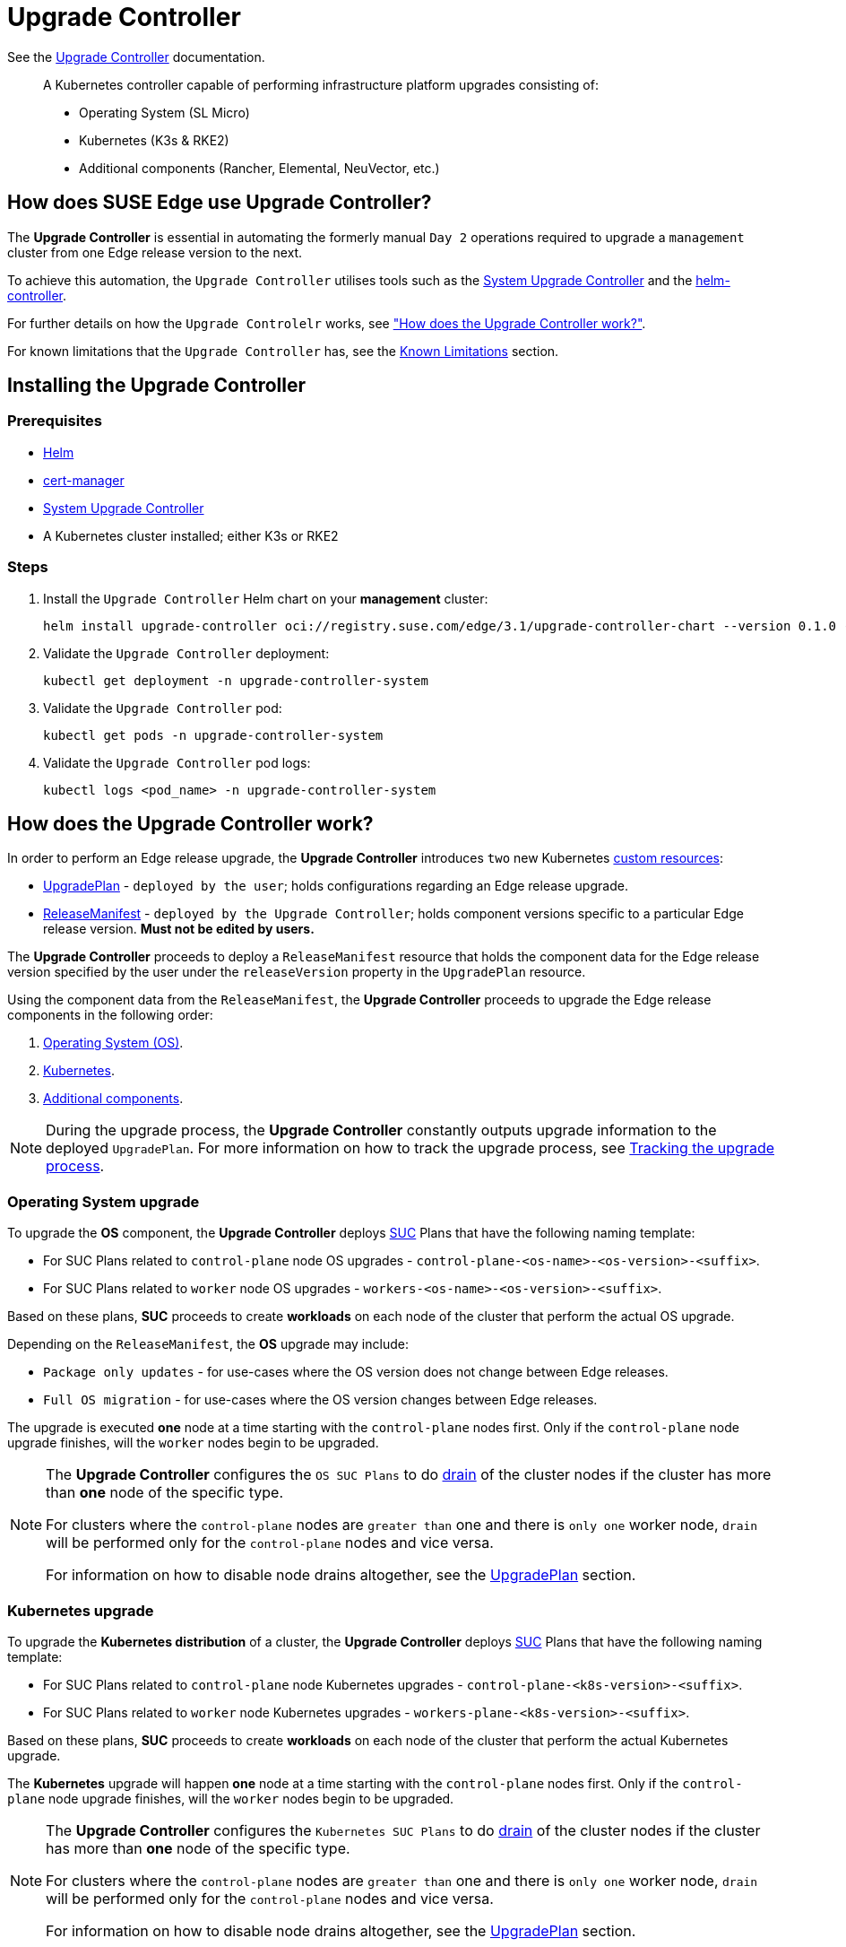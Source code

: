 [#components-upgrade-controller]
= Upgrade Controller

ifdef::env-github[]
:imagesdir: ../images/
:tip-caption: :bulb:
:note-caption: :information_source:
:important-caption: :heavy_exclamation_mark:
:caution-caption: :fire:
:warning-caption: :warning:
endif::[]

See the link:https://github.com/suse-edge/upgrade-controller[Upgrade Controller] documentation.

[quote]
____
A Kubernetes controller capable of performing infrastructure platform upgrades consisting of:

* Operating System (SL Micro)
* Kubernetes (K3s & RKE2)
* Additional components (Rancher, Elemental, NeuVector, etc.)
____

== How does SUSE Edge use Upgrade Controller?

The *Upgrade Controller* is essential in automating the formerly manual `Day 2` operations required to upgrade a `management` cluster from one Edge release version to the next.

To achieve this automation, the `Upgrade Controller` utilises tools such as the <<components-system-upgrade-controller, System Upgrade Controller>> and the link:https://github.com/k3s-io/helm-controller/[helm-controller]. 

For further details on how the `Upgrade Controlelr` works, see <<components-upgrade-controller-how, "How does the Upgrade Controller work?">>.

For known limitations that the `Upgrade Controller` has, see the <<components-upgrade-controller-known-issues, Known Limitations>> section.

[#components-upgrade-controller-installation]
== Installing the Upgrade Controller

=== Prerequisites

* link:https://helm.sh/docs/intro/install/[Helm]

* link:https://cert-manager.io/v1.14-docs/installation/helm/#installing-with-helm[cert-manager]

* <<components-system-upgrade-controller-install, System Upgrade Controller>>

* A Kubernetes cluster installed; either K3s or RKE2

=== Steps

. Install the `Upgrade Controller` Helm chart on your *management* cluster:
+
[,bash]
----
helm install upgrade-controller oci://registry.suse.com/edge/3.1/upgrade-controller-chart --version 0.1.0 --create-namespace --namespace upgrade-controller-system
----

. Validate the `Upgrade Controller` deployment:
+
[,bash]
----
kubectl get deployment -n upgrade-controller-system
----

. Validate the `Upgrade Controller` pod:
+
[,bash]
----
kubectl get pods -n upgrade-controller-system
----

. Validate the `Upgrade Controller` pod logs:
+
[,bash]
----
kubectl logs <pod_name> -n upgrade-controller-system
----

[#components-upgrade-controller-how]
== How does the Upgrade Controller work?

In order to perform an Edge release upgrade, the *Upgrade Controller* introduces `two` new Kubernetes link:https://kubernetes.io/docs/concepts/extend-kubernetes/api-extension/custom-resources/[custom resources]:

* <<components-upgrade-controller-extensions-upgrade-plan, UpgradePlan>> - `deployed by the user`; holds configurations regarding an Edge release upgrade.

* <<components-upgrade-controller-extensions-release-manifest, ReleaseManifest>> - `deployed by the Upgrade Controller`; holds component versions specific to a particular Edge release version. *Must not be edited by users.*

The *Upgrade Controller* proceeds to deploy a `ReleaseManifest` resource that holds the component data for the Edge release version specified by the user under the `releaseVersion` property in the `UpgradePlan` resource.

Using the component data from the `ReleaseManifest`, the *Upgrade Controller* proceeds to upgrade the Edge release components in the following order:

. <<components-upgrade-controller-how-os, Operating System (OS)>>.

. <<components-upgrade-controller-how-k8s, Kubernetes>>.

. <<components-upgrade-controller-how-additional, Additional components>>.

[NOTE]
====
During the upgrade process, the *Upgrade Controller* constantly outputs upgrade information to the deployed `UpgradePlan`. For more information on how to track the upgrade process, see <<components-upgrade-controller-how-track, Tracking the upgrade process>>.
====

[#components-upgrade-controller-how-os]
=== Operating System upgrade

To upgrade the *OS* component, the *Upgrade Controller* deploys <<components-system-upgrade-controller, SUC>> Plans that have the following naming template:

* For SUC Plans related to `control-plane` node OS upgrades - `control-plane-<os-name>-<os-version>-<suffix>`.

* For SUC Plans related to `worker` node OS upgrades - `workers-<os-name>-<os-version>-<suffix>`.

Based on these plans, *SUC* proceeds to create *workloads* on each node of the cluster that perform the actual OS upgrade.

Depending on the `ReleaseManifest`, the *OS* upgrade may include:

* `Package only updates` - for use-cases where the OS version does not change between Edge releases.

* `Full OS migration` - for use-cases where the OS version changes between Edge releases.

The upgrade is executed *one* node at a time starting with the `control-plane` nodes first. Only if the `control-plane` node upgrade finishes, will the `worker` nodes begin to be upgraded.

[NOTE]
====
The *Upgrade Controller* configures the `OS SUC Plans` to do link:https://kubernetes.io/docs/reference/kubectl/generated/kubectl_drain/[drain] of the cluster nodes if the cluster has more than *one* node of the specific type.

For clusters where the `control-plane` nodes are `greater than` one and there is `only one` worker node, `drain` will be performed only for the `control-plane` nodes and vice versa.

For information on how to disable node drains altogether, see the <<components-upgrade-controller-extensions-upgrade-plan, UpgradePlan>> section.
====

[#components-upgrade-controller-how-k8s]
=== Kubernetes upgrade

To upgrade the *Kubernetes distribution* of a cluster, the *Upgrade Controller* deploys <<components-system-upgrade-controller, SUC>> Plans that have the following naming template:

* For SUC Plans related to `control-plane` node Kubernetes upgrades - `control-plane-<k8s-version>-<suffix>`.

* For SUC Plans related to `worker` node Kubernetes upgrades - `workers-plane-<k8s-version>-<suffix>`.

Based on these plans, *SUC* proceeds to create *workloads* on each node of the cluster that perform the actual Kubernetes upgrade.

The *Kubernetes* upgrade will happen *one* node at a time starting with the `control-plane` nodes first. Only if the `control-plane` node upgrade finishes, will the `worker` nodes begin to be upgraded.

[NOTE]
====
The *Upgrade Controller* configures the `Kubernetes SUC Plans` to do link:https://kubernetes.io/docs/reference/kubectl/generated/kubectl_drain/[drain] of the cluster nodes if the cluster has more than *one* node of the specific type.

For clusters where the `control-plane` nodes are `greater than` one and there is `only one` worker node, `drain` will be performed only for the `control-plane` nodes and vice versa.

For information on how to disable node drains altogether, see the <<components-upgrade-controller-extensions-upgrade-plan, UpgradePlan>> section.
====

[#components-upgrade-controller-how-additional]
=== Additional components upgrades

Currently, all additional components are installed via Helm charts. For a full list of the components for a specific release, refer to the <<release-notes, Release Notes>>.

For Helm charts deployed through <<components-eib, EIB>>, the *Upgrade Controller* updates the existing link:https://docs.rke2.io/helm#using-the-helm-crd[HelmChart CR] of each component.

For Helm charts deployed outside of EIB, the *Upgrade Controller* creates a `HelmChart` resource for each component.

After the `creation/update` of the `HelmChart` resource, the *Upgrade Controller* relies on the link:https://github.com/k3s-io/helm-controller/[helm-controller] to pick up this change and proceed with the actual component upgrade.

Charts will be upgraded sequentially based on their order in the `ReleaseManifest`. They may also be passed additional values through the `UpgradePlan`. For more information about this, refer to the <<components-upgrade-controller-extensions-upgrade-plan, UpgradePlan>> section.

[#components-upgrade-controller-extensions]
== Kubernetes API extensions

Extensions to the Kubernetes API introduced by the *Upgrade Controller*.

[#components-upgrade-controller-extensions-upgrade-plan]
=== UpgradePlan

The `Upgrade Controller` introduces a new Kubernetes link:https://kubernetes.io/docs/concepts/extend-kubernetes/api-extension/custom-resources/[custom resource] called an `UpgradePlan`.

The `UpgradePlan` serves as an instruction mechanism for the `Upgrade Controller` and it supports the following configurations:

* `releaseVersion` - Edge release version to which the cluster should be upgraded to. The release version must follow link:https://semver.org[semantic] versioning and should be retrieved from the <<release-notes, Release Notes>>.

* `disableDrain` - *Optional*; instructs the *Upgrade Controller* on whether to disable node link:https://kubernetes.io/docs/reference/kubectl/generated/kubectl_drain/[drains]. Useful for when you have workloads with link:https://kubernetes.io/docs/tasks/run-application/configure-pdb/[Disruption Budgets].

** Example for `control-plane` node drain disablement:
+
[,yaml]
----
spec:
  disableDrain:
    controlPlane: true
----

** Example for `control-plane` and `worker` node drain disablement:
+
[,yaml]
----
spec:
  disableDrain:
    controlPlane: true
    worker: true
----

* `helm` - *Optional*; specifies additional values for components installed via Helm. _It is only advised to use this field for values that are critical for upgrades. Standard chart value updates should be performed after the respective charts have been upgraded to the next version._

** Example:
+
[,yaml]
----
spec:
  helm:
  - chart: foo
    values:
      bar: baz
----

[#components-upgrade-controller-extensions-release-manifest]
=== ReleaseManifest

The `Upgrade Controller` introduces a new Kubernetes link:https://kubernetes.io/docs/concepts/extend-kubernetes/api-extension/custom-resources/[custom resource] called a `ReleaseManifest`.

The `ReleaseManifest` is deployed by the `Upgrade Controller` and holds component data for *one* specific Edge release version. Meaning that each Edge release version upgrade will result in the `Upgrade Controller` deploying a new version of the `ReleaseManifest`.

[NOTE]
====
The `ReleaseManifest` should always be deployed by the `UpgradeController`. 

It is not advisable to manually deploy or edit the `ReleaseManifest`. Users that decide to do so, should do this *at their own risk*.
====

Component data that the `ReleaseManifest` ships include, but is not limited to:

* `Operating System data` (version, supported architectures, additional upgrade data, etc.).

* `Kubernetes distribution data` (link:https://docs.rke2.io[RKE2]/link:https://k3s.io[K3s] supported versions).

* `Additional components data` - SUSE Helm chart data (location, version, name, etc.).

For an example of how a `ReleaseManifest` can look, refer to the link:https://github.com/suse-edge/upgrade-controller/blob/main/config/samples/lifecycle_v1alpha1_releasemanifest.yaml[upstream] documentation. _Please note that this is just an example and it is not intended to be deployed as a valid `ReleaseManifest` resource._

[#components-upgrade-controller-how-track]
== Tracking the upgrade process

[#components-upgrade-controller-how-track-general]
=== General

General information about the state of the `upgrade process` can be viewed in the `UpgradePlan's` status conditions.

The `UpgradePlan` resource's status can be viewed in the following way:
[,bash]
----
kubectl get upgradeplan <upgradeplan_name> -n upgrade-controller-system -o yaml
----

.Running `UpgradePlan` example:
[,yaml]
----
apiVersion: lifecycle.suse.com/v1alpha1
kind: UpgradePlan
metadata:
  name: upgrade-plan-mgmt-3-1-0
  namespace: upgrade-controller-system
spec:
  releaseVersion: 3.1.0
status:
  conditions:
  - lastTransitionTime: "2024-10-01T06:26:27Z"
    message: Control plane nodes are being upgraded
    reason: InProgress
    status: "False"
    type: OSUpgraded
  - lastTransitionTime: "2024-10-01T06:26:27Z"
    message: Kubernetes upgrade is not yet started
    reason: Pending
    status: Unknown
    type: KubernetesUpgraded
  - lastTransitionTime: "2024-10-01T06:26:27Z"
    message: Rancher upgrade is not yet started
    reason: Pending
    status: Unknown
    type: RancherUpgraded
  - lastTransitionTime: "2024-10-01T06:26:27Z"
    message: Longhorn upgrade is not yet started
    reason: Pending
    status: Unknown
    type: LonghornUpgraded
  - lastTransitionTime: "2024-10-01T06:26:27Z"
    message: MetalLB upgrade is not yet started
    reason: Pending
    status: Unknown
    type: MetalLBUpgraded
  - lastTransitionTime: "2024-10-01T06:26:27Z"
    message: CDI upgrade is not yet started
    reason: Pending
    status: Unknown
    type: CDIUpgraded
  - lastTransitionTime: "2024-10-01T06:26:27Z"
    message: KubeVirt upgrade is not yet started
    reason: Pending
    status: Unknown
    type: KubeVirtUpgraded
  - lastTransitionTime: "2024-10-01T06:26:27Z"
    message: NeuVector upgrade is not yet started
    reason: Pending
    status: Unknown
    type: NeuVectorUpgraded
  - lastTransitionTime: "2024-10-01T06:26:27Z"
    message: EndpointCopierOperator upgrade is not yet started
    reason: Pending
    status: Unknown
    type: EndpointCopierOperatorUpgraded
  - lastTransitionTime: "2024-10-01T06:26:27Z"
    message: Elemental upgrade is not yet started
    reason: Pending
    status: Unknown
    type: ElementalUpgraded
  - lastTransitionTime: "2024-10-01T06:26:27Z"
    message: SRIOV upgrade is not yet started
    reason: Pending
    status: Unknown
    type: SRIOVUpgraded
  - lastTransitionTime: "2024-10-01T06:26:27Z"
    message: Akri upgrade is not yet started
    reason: Pending
    status: Unknown
    type: AkriUpgraded
  - lastTransitionTime: "2024-10-01T06:26:27Z"
    message: Metal3 upgrade is not yet started
    reason: Pending
    status: Unknown
    type: Metal3Upgraded
  - lastTransitionTime: "2024-10-01T06:26:27Z"
    message: RancherTurtles upgrade is not yet started
    reason: Pending
    status: Unknown
    type: RancherTurtlesUpgraded
  observedGeneration: 1
  sucNameSuffix: 90315a2b6d
----

Here you can view every component that the `Upgrade Controller` will try to schedule an upgrade for. Each condition follows the below template:

* `lastTransitionTime` - the last time that this component condition has transitioned from one status to another.

* `message` - message that indicates the current upgrade state of the specific component condition.

* `reason` - the current upgrade state of the specific component condition. Possible `reasons` include:

** `Succeeded` - upgrade of the specific component has been successful.

** `Failed` - upgrade of the specific component has failed.

** `InProgress` - upgrade of the specific component is currently in progress.

** `Pending` - upgrade of the specific component has not yet been scheduled.

** `Skipped` - specific component has not been found on the cluster, so its upgrade will be skipped.
 
* `status` - status of the current condition `reason`, one of `True, False, Unknown`.

* `type` - indicator for the currently upgraded component.

The `Upgrade Controller` creates `SUC Plans` for component conditions of type _"OSUpgraded"_ and _"KubernetesUpgraded"_. To further track the *SUC Plans* created for these components, refer to the <<components-system-upgrade-controller-monitor-plans, Monitoring System Upgrade Controller Plans>> section.

All other component condition types can be further tracked by viewing the resources created for them by the link:https://github.com/k3s-io/helm-controller/[helm-controller]. For more information, see the 
<<components-upgrade-controller-how-track-helm, Helm Controller>> section.

An `UpgradePlan` scheduled by the `Upgrade Controller` can be marked as `successful` once:

. There are no `Pending` or `InProgress` component conditions.

. The `lastSuccessfulReleaseVersion` property points to the `releaseVersion` that has been specified in the `UpgradePlan's` configuration. _This property is added to the `UpgradePlan's` status by the `Upgrade Controller` once there has been a successful `upgrade process`._

.Successful `UpgradePlan` example:
[,yaml]
----
apiVersion: lifecycle.suse.com/v1alpha1
kind: UpgradePlan
metadata:
  name: upgrade-plan-mgmt-3-1-0
  namespace: upgrade-controller-system
spec:
  releaseVersion: 3.1.0
status:
  conditions:
  - lastTransitionTime: "2024-10-01T06:26:48Z"
    message: All cluster nodes are upgraded
    reason: Succeeded
    status: "True"
    type: OSUpgraded
  - lastTransitionTime: "2024-10-01T06:26:59Z"
    message: All cluster nodes are upgraded
    reason: Succeeded
    status: "True"
    type: KubernetesUpgraded
  - lastTransitionTime: "2024-10-01T06:27:13Z"
    message: Chart rancher upgrade succeeded
    reason: Succeeded
    status: "True"
    type: RancherUpgraded
  - lastTransitionTime: "2024-10-01T06:27:13Z"
    message: Chart longhorn is not installed
    reason: Skipped
    status: "False"
    type: LonghornUpgraded
  - lastTransitionTime: "2024-10-01T06:27:13Z"
    message: Specified version of chart metallb is already installed
    reason: Skipped
    status: "False"
    type: MetalLBUpgraded
  - lastTransitionTime: "2024-10-01T06:27:13Z"
    message: Chart cdi is not installed
    reason: Skipped
    status: "False"
    type: CDIUpgraded
  - lastTransitionTime: "2024-10-01T06:27:13Z"
    message: Chart kubevirt is not installed
    reason: Skipped
    status: "False"
    type: KubeVirtUpgraded
  - lastTransitionTime: "2024-10-01T06:27:13Z"
    message: Chart neuvector-crd is not installed
    reason: Skipped
    status: "False"
    type: NeuVectorUpgraded
  - lastTransitionTime: "2024-10-01T06:27:14Z"
    message: Specified version of chart endpoint-copier-operator is already installed
    reason: Skipped
    status: "False"
    type: EndpointCopierOperatorUpgraded
  - lastTransitionTime: "2024-10-01T06:27:14Z"
    message: Chart elemental-operator upgrade succeeded
    reason: Succeeded
    status: "True"
    type: ElementalUpgraded
  - lastTransitionTime: "2024-10-01T06:27:15Z"
    message: Chart sriov-crd is not installed
    reason: Skipped
    status: "False"
    type: SRIOVUpgraded
  - lastTransitionTime: "2024-10-01T06:27:16Z"
    message: Chart akri is not installed
    reason: Skipped
    status: "False"
    type: AkriUpgraded
  - lastTransitionTime: "2024-10-01T06:27:19Z"
    message: Chart metal3 is not installed
    reason: Skipped
    status: "False"
    type: Metal3Upgraded
  - lastTransitionTime: "2024-10-01T06:27:27Z"
    message: Chart rancher-turtles is not installed
    reason: Skipped
    status: "False"
    type: RancherTurtlesUpgraded
  lastSuccessfulReleaseVersion: 3.1.0
  observedGeneration: 1
  sucNameSuffix: 90315a2b6d
----

[#components-upgrade-controller-how-track-helm]
=== Helm Controller

This section covers how to track resources created by the link:https://github.com/k3s-io/helm-controller/[helm-controller].

[NOTE]
====
The below steps assume that `kubectl` has been configured to connect to the cluster where the `Upgrade Controller` has been deployed to.
====

. Locate the `HelmChart` resource for the specific component:
+
[,bash]
----
kubectl get helmcharts -n kube-system
----

. Using the name of the `HelmChart` resource locate the upgrade Pod that was created by the `helm-controller`:
+
[,bash]
----
kubectl get pods -l helmcharts.helm.cattle.io/chart=<helmchart_name> -n kube-system

# Example for Rancher
kubectl get pods -l helmcharts.helm.cattle.io/chart=rancher -n kube-system
NAME                         READY   STATUS      RESTARTS   AGE
helm-install-rancher-tv9wn   0/1     Completed   0          16m
----

. From here proceed to view the logs of the component specific pod:
+
[,bash]
----
kubectl logs <pod_name> -n kube-system
----

[#components-upgrade-controller-known-issues]
== Known Limitations

* `Downstream` cluster upgrades are not yet managed by the `Upgrade Controller`. For information on how to upgrade `downstream` clusters, refer to the <<day2-downstream-clusters, Downstream clusters>> sections.

* The `Upgrade Controller` expects any additional SUSE Edge Helm charts that are deployed through <<components-eib,EIB>> to have their link:https://docs.rke2.io/helm#using-the-helm-crd[HelmChart CR] deployed in the `kube-system` namespace. To do this, configure the `installationNamespace` property in your EIB definition file. For more information, see the link:https://github.com/suse-edge/edge-image-builder/blob/main/docs/building-images.md#kubernetes[upstream] documentation.

* Currently the `Upgrade Controller` has no way to determine the currently running Edge release version on the `management` cluster. Users should be mindful to provide an Edge release version that is *greater* than the currently running Edge release version on the cluster.

* Currently the `Upgrade Controller` supports *non air-gapped* environment upgrades only. *Air-gapped* upgrades are not *yet* supported.
